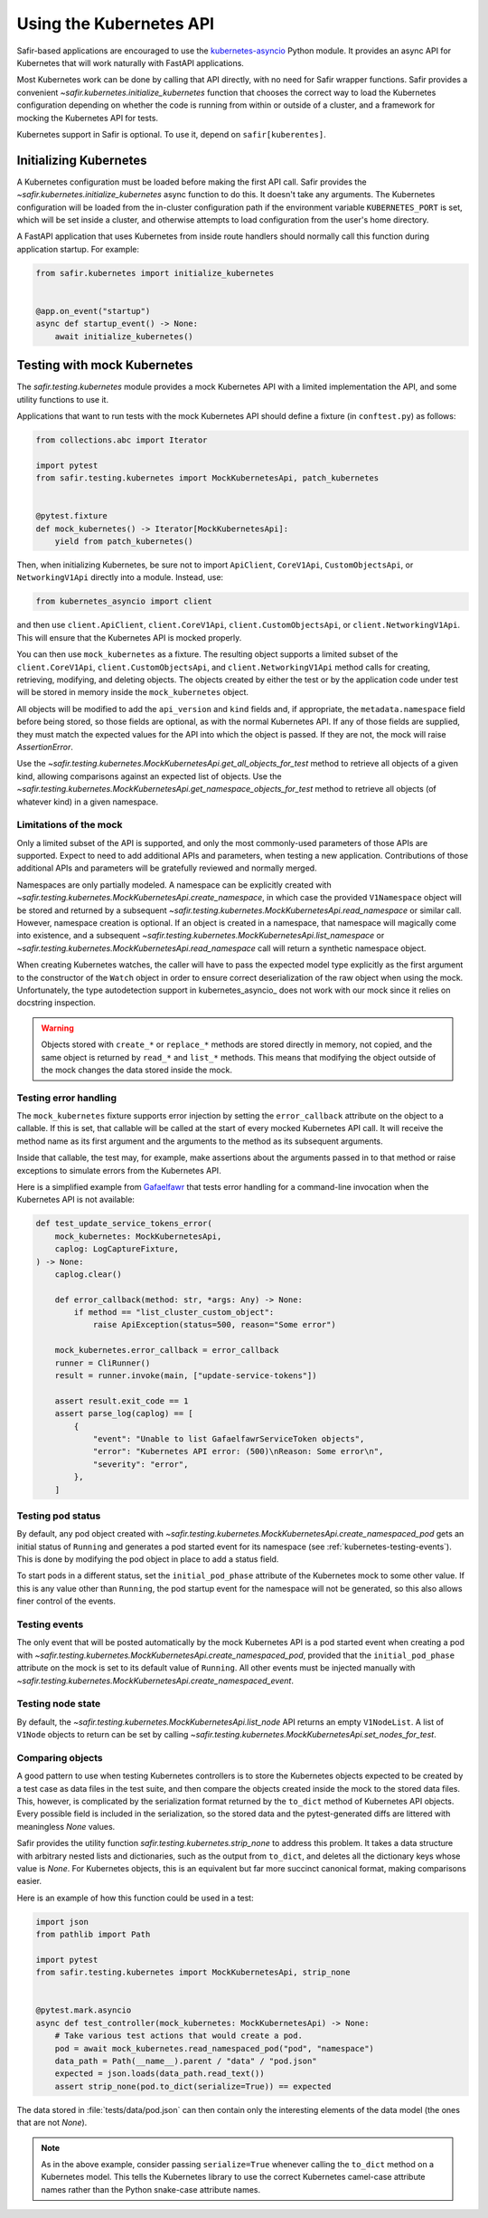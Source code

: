 ########################
Using the Kubernetes API
########################

Safir-based applications are encouraged to use the `kubernetes-asyncio <https://github.com/tomplus/kubernetes_asyncio>`__ Python module.
It provides an async API for Kubernetes that will work naturally with FastAPI applications.

Most Kubernetes work can be done by calling that API directly, with no need for Safir wrapper functions.
Safir provides a convenient `~safir.kubernetes.initialize_kubernetes` function that chooses the correct way to load the Kubernetes configuration depending on whether the code is running from within or outside of a cluster, and a framework for mocking the Kubernetes API for tests.

Kubernetes support in Safir is optional.
To use it, depend on ``safir[kuberentes]``.

Initializing Kubernetes
=======================

A Kubernetes configuration must be loaded before making the first API call.
Safir provides the `~safir.kubernetes.initialize_kubernetes` async function to do this.
It doesn't take any arguments.
The Kubernetes configuration will be loaded from the in-cluster configuration path if the environment variable ``KUBERNETES_PORT`` is set, which will be set inside a cluster, and otherwise attempts to load configuration from the user's home directory.

A FastAPI application that uses Kubernetes from inside route handlers should normally call this function during application startup.
For example:

.. code-block:: python

   from safir.kubernetes import initialize_kubernetes


   @app.on_event("startup")
   async def startup_event() -> None:
       await initialize_kubernetes()

Testing with mock Kubernetes
============================

The `safir.testing.kubernetes` module provides a mock Kubernetes API with a limited implementation the API, and some utility functions to use it.

Applications that want to run tests with the mock Kubernetes API should define a fixture (in ``conftest.py``) as follows:

.. code-block:: python

   from collections.abc import Iterator

   import pytest
   from safir.testing.kubernetes import MockKubernetesApi, patch_kubernetes


   @pytest.fixture
   def mock_kubernetes() -> Iterator[MockKubernetesApi]:
       yield from patch_kubernetes()

Then, when initializing Kubernetes, be sure not to import ``ApiClient``, ``CoreV1Api``, ``CustomObjectsApi``, or ``NetworkingV1Api`` directly into a module.
Instead, use:

.. code-block:: python

   from kubernetes_asyncio import client

and then use ``client.ApiClient``, ``client.CoreV1Api``, ``client.CustomObjectsApi``, or ``client.NetworkingV1Api``.
This will ensure that the Kubernetes API is mocked properly.

You can then use ``mock_kubernetes`` as a fixture.
The resulting object supports a limited subset of the ``client.CoreV1Api``, ``client.CustomObjectsApi``, and ``client.NetworkingV1Api`` method calls for creating, retrieving, modifying, and deleting objects.
The objects created by either the test or by the application code under test will be stored in memory inside the ``mock_kubernetes`` object.

All objects will be modified to add the ``api_version`` and ``kind`` fields and, if appropriate, the ``metadata.namespace`` field before being stored, so those fields are optional, as with the normal Kubernetes API.
If any of those fields are supplied, they must match the expected values for the API into which the object is passed.
If they are not, the mock will raise `AssertionError`.

Use the `~safir.testing.kubernetes.MockKubernetesApi.get_all_objects_for_test` method to retrieve all objects of a given kind, allowing comparisons against an expected list of objects.
Use the `~safir.testing.kubernetes.MockKubernetesApi.get_namespace_objects_for_test` method to retrieve all objects (of whatever kind) in a given namespace.

Limitations of the mock
-----------------------

Only a limited subset of the API is supported, and only the most commonly-used parameters of those APIs are supported.
Expect to need to add additional APIs and parameters, when testing a new application.
Contributions of those additional APIs and parameters will be gratefully reviewed and normally merged.

Namespaces are only partially modeled.
A namespace can be explicitly created with `~safir.testing.kubernetes.MockKubernetesApi.create_namespace`, in which case the provided ``V1Namespace`` object will be stored and returned by a subsequent `~safir.testing.kubernetes.MockKubernetesApi.read_namespace` or similar call.
However, namespace creation is optional.
If an object is created in a namespace, that namespace will magically come into existence, and a subsequent `~safir.testing.kubernetes.MockKubernetesApi.list_namespace` or `~safir.testing.kubernetes.MockKubernetesApi.read_namespace` call will return a synthetic namespace object.

When creating Kubernetes watches, the caller will have to pass the expected model type explicitly as the first argument to the constructor of the ``Watch`` object in order to ensure correct deserialization of the raw object when using the mock.
Unfortunately, the type autodetection support in kubernetes_asyncio_ does not work with our mock since it relies on docstring inspection.

.. warning::

   Objects stored with ``create_*`` or ``replace_*`` methods are stored directly in memory, not copied, and the same object is returned by ``read_*`` and ``list_*`` methods.
   This means that modifying the object outside of the mock changes the data stored inside the mock.

Testing error handling
----------------------

The ``mock_kubernetes`` fixture supports error injection by setting the ``error_callback`` attribute on the object to a callable.
If this is set, that callable will be called at the start of every mocked Kubernetes API call.
It will receive the method name as its first argument and the arguments to the method as its subsequent arguments.

Inside that callable, the test may, for example, make assertions about the arguments passed in to that method or raise exceptions to simulate errors from the Kubernetes API.

Here is a simplified example from `Gafaelfawr <https://gafaelfawr.lsst.io/>`__ that tests error handling for a command-line invocation when the Kubernetes API is not available:

.. code-block:: python

   def test_update_service_tokens_error(
       mock_kubernetes: MockKubernetesApi,
       caplog: LogCaptureFixture,
   ) -> None:
       caplog.clear()

       def error_callback(method: str, *args: Any) -> None:
           if method == "list_cluster_custom_object":
               raise ApiException(status=500, reason="Some error")

       mock_kubernetes.error_callback = error_callback
       runner = CliRunner()
       result = runner.invoke(main, ["update-service-tokens"])

       assert result.exit_code == 1
       assert parse_log(caplog) == [
           {
               "event": "Unable to list GafaelfawrServiceToken objects",
               "error": "Kubernetes API error: (500)\nReason: Some error\n",
               "severity": "error",
           },
       ]

Testing pod status
------------------

By default, any pod object created with `~safir.testing.kubernetes.MockKubernetesApi.create_namespaced_pod` gets an initial status of ``Running`` and generates a pod started event for its namespace (see :ref:`kubernetes-testing-events`).
This is done by modifying the pod object in place to add a status field.

To start pods in a different status, set the ``initial_pod_phase`` attribute of the Kubernetes mock to some other value.
If this is any value other than ``Running``, the pod startup event for the namespace will not be generated, so this also allows finer control of the events.

.. _kubernetes-testing-events:

Testing events
--------------

The only event that will be posted automatically by the mock Kubernetes API is a pod started event when creating a pod with `~safir.testing.kubernetes.MockKubernetesApi.create_namespaced_pod`, provided that the ``initial_pod_phase`` attribute on the mock is set to its default value of ``Running``.
All other events must be injected manually with `~safir.testing.kubernetes.MockKubernetesApi.create_namespaced_event`.

Testing node state
------------------

By default, the `~safir.testing.kubernetes.MockKubernetesApi.list_node` API returns an empty ``V1NodeList``.
A list of ``V1Node`` objects to return can be set by calling `~safir.testing.kubernetes.MockKubernetesApi.set_nodes_for_test`.

Comparing objects
-----------------

A good pattern to use when testing Kubernetes controllers is to store the Kubernetes objects expected to be created by a test case as data files in the test suite, and then compare the objects created inside the mock to the stored data files.
This, however, is complicated by the serialization format returned by the ``to_dict`` method of Kubernetes API objects.
Every possible field is included in the serialization, so the stored data and the pytest-generated diffs are littered with meaningless `None` values.

Safir provides the utility function `safir.testing.kubernetes.strip_none` to address this problem.
It takes a data structure with arbitrary nested lists and dictionaries, such as the output from ``to_dict``, and deletes all the dictionary keys whose value is `None`.
For Kubernetes objects, this is an equivalent but far more succinct canonical format, making comparisons easier.

Here is an example of how this function could be used in a test:

.. code-block:: python

   import json
   from pathlib import Path

   import pytest
   from safir.testing.kubernetes import MockKubernetesApi, strip_none


   @pytest.mark.asyncio
   async def test_controller(mock_kubernetes: MockKubernetesApi) -> None:
       # Take various test actions that would create a pod.
       pod = await mock_kubernetes.read_namespaced_pod("pod", "namespace")
       data_path = Path(__name__).parent / "data" / "pod.json"
       expected = json.loads(data_path.read_text())
       assert strip_none(pod.to_dict(serialize=True)) == expected

The data stored in :file:`tests/data/pod.json` can then contain only the interesting elements of the data model (the ones that are not `None`).

.. note::

   As in the above example, consider passing ``serialize=True`` whenever calling the ``to_dict`` method on a Kubernetes model.
   This tells the Kubernetes library to use the correct Kubernetes camel-case attribute names rather than the Python snake-case attribute names.
